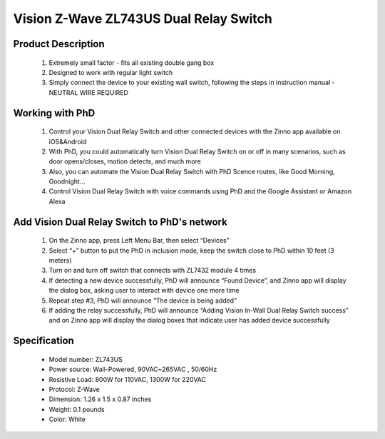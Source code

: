 Vision Z-Wave ZL743US Dual Relay Switch
---------------------------------

	.. image:: ../../images/relay_switch/vision_inwall_micro_2relay_zl7432.jpg
	.. :align: left
	
Product Description
~~~~~~~~~~~~~~~~~~~~~~~~~~
	#. Extremely small factor - fits all existing double gang box
	#. Designed to work with regular light switch
	#. Simply connect the device to your existing wall switch, following the steps in instruction manual - NEUTRAL WIRE REQUIRED

Working with PhD
~~~~~~~~~~~~~~~~~~~~~~~~~~~~~~~~~~~
	#. Control your Vision Dual Relay Switch and other connected devices with the Zinno app available on iOS&Android
	#. With PhD, you could automatically turn Vision Dual Relay Switch on or off in many scenarios, such as door opens/closes, motion detects, and much more
	#. Also, you can automate the Vision Dual Relay Switch with PhD Scence routes, like Good Morning, Goodnight...	
	#. Control Vision Dual Relay Switch with voice commands using PhD and the Google Assistant or Amazon Alexa	

Add Vision Dual Relay Switch to PhD's network
~~~~~~~~~~~~~~~~~~~~~~~~~~~~~~~~~~~~~~~~
	#. On the Zinno app, press Left Menu Bar, then select “Devices”
	#. Select “+” button to put the PhD in inclusion mode, keep the switch close to PhD within 10 feet (3 meters)
	#. Turn on and turn off switch that connects with ZL7432 module 4 times
	#. If detecting a new device successfully, PhD will announce “Found Device”, and Zinno app will display the dialog box, asking user to interact with device one more time
	#. Repeat step #3, PhD will announce “The device is being added”
	#. If adding the relay successfully, PhD will announce “Adding Vision In-Wall Dual Relay Switch success” and on Zinno app will display the dialog boxes that indicate user has added device successfully	

	.. image:: ../../images/relay_switch/vision_inwall_micro_2relay_zl7432_d.png
	.. :align: left

Specification
~~~~~~~~~~~~~~~~~~~~~~
	- Model number: 				ZL743US
	- Power source: 				Wall-Powered, 90VAC~265VAC , 50/60Hz
	- Resistive Load: 				800W for 110VAC, 1300W for 220VAC
	- Protocol: 					Z-Wave
	- Dimension:					1.26 x 1.5 x 0.87 inches
	- Weight:						0.1 pounds
	- Color: 						White
	
.. Specification
.. ~~~~~~~~~~~~~~~~~~~~~~
	- Protocol: Z-Wave™ (ZM3102N)
	- Frequency Range:
		865.22MHz (ZL7432IN)
		868.42MHz (ZL7432EU)
		869.00MHz (ZL7432RU)
		908.42MHz (ZL7432US)
		916.00MHz (ZL7432IS)
		920.00MHz (ZL7432JP)
		921.42MHz (ZL7432BR)
	- Operating Range: Up to 100 feet line of sight
	- Operating Temp.: -15°C~ 60°C (5°F~140°F)
	- Operating Voltage: 100VAC~240VAC
	- Resistive Load:
		800W for 110VAC
		1300W for 220VAC

.. Inclusion/Exclusion to/from a network
.. ~~~~~~~~~~~~~~~~~~~~~~~
	#. Put controller to Inclusion/Exclusion mode
	#. Turn on and turn off switch that connects with ZL7432 module 4 times. Device will be included/excluded to/from zwave network.
	
	.. image:: ../../images/relay_switch/vision_inwall_micro_2relay_zl7432_d.png
	.. :align: left
	
		
.. Link in Amazon
.. ~~~~~~~~~~~~~~~~~~~~~
	https://www.amazon.com/Vision-Z-Wave-Micro-Switch-relay/dp/B00R883YKU
	
	

.. Configuration description
.. ~~~~~~~~~~~~~~~~~~~~~~~~~~
	#. Light control 
		- Parameter: 1 (0x01)
		- Size: 1 byte
		- Value:
			1 = To Control Light with 1 Wall Switch & to Control Light With 2 Wall Switches.
			2 = To Control Light with 1 Wall Switch That Has Light Indicator
		- Default: 2
	
	#. Light control 
		- Parameter: 2 (0x02)
		- Size: 1 byte
		- Value:
			1 = With common on/off type switch button used
			2 = With momentary type switch button used.
		- Default: 1
